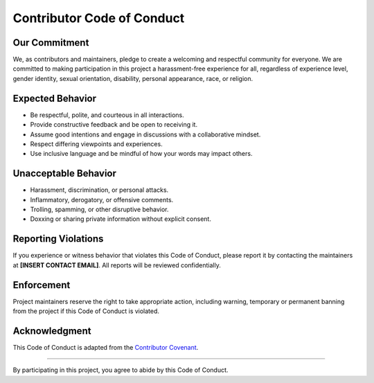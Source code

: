 .. _code_of_conduct:

===========================
Contributor Code of Conduct
===========================

Our Commitment
==============

We, as contributors and maintainers, pledge to create a welcoming and respectful community for everyone. We are committed to making participation in this project a harassment-free experience for all, regardless of experience level, gender identity, sexual orientation, disability, personal appearance, race, or religion.

Expected Behavior
=================

- Be respectful, polite, and courteous in all interactions.
- Provide constructive feedback and be open to receiving it.
- Assume good intentions and engage in discussions with a collaborative mindset.
- Respect differing viewpoints and experiences.
- Use inclusive language and be mindful of how your words may impact others.

Unacceptable Behavior
=====================

- Harassment, discrimination, or personal attacks.
- Inflammatory, derogatory, or offensive comments.
- Trolling, spamming, or other disruptive behavior.
- Doxxing or sharing private information without explicit consent.

Reporting Violations
====================

If you experience or witness behavior that violates this Code of Conduct, please report it by contacting the maintainers at **[INSERT CONTACT EMAIL]**. All reports will be reviewed confidentially.

Enforcement
===========

Project maintainers reserve the right to take appropriate action, including warning, temporary or permanent banning from the project if this Code of Conduct is violated.

Acknowledgment
==============

This Code of Conduct is adapted from the `Contributor Covenant <https://www.contributor-covenant.org/>`_.

----

By participating in this project, you agree to abide by this Code of Conduct.


